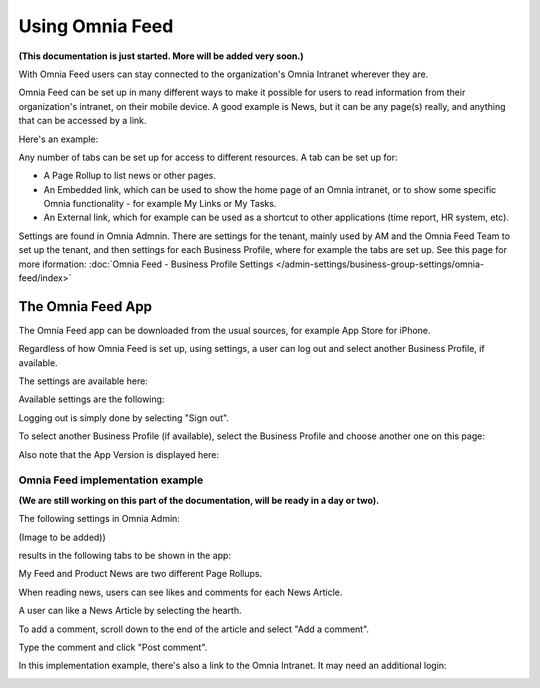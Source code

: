 Using Omnia Feed
===================

**(This documentation is just started. More will be added very soon.)**

With Omnia Feed users can stay connected to the organization's Omnia Intranet wherever they are. 

Omnia Feed can be set up in many different ways to make it possible for users to read information from their organization's intranet, on their mobile device. A good example is News, but it can be any page(s) really, and anything that can be accessed by a link. 

Here's an example:

.. image:: omnia-feed-test-50p.png

Any number of tabs can be set up for access to different resources. A tab can be set up for:

+ A Page Rollup to list news or other pages.
+ An Embedded link, which can be used to show the home page of an Omnia intranet, or to show some specific Omnia functionality - for example My Links or My Tasks.
+ An External link, which for example can be used as a shortcut to other applications (time report, HR system, etc).

Settings are found in Omnia Admnin. There are settings for the tenant, mainly used by AM and the Omnia Feed Team to set up the tenant, and then settings for each Business Profile, where for example the tabs are set up. See this page for more iformation: :doc:`Omnia Feed - Business Profile Settings </admin-settings/business-group-settings/omnia-feed/index>`

The Omnia Feed App
*******************
The Omnia Feed app can be downloaded from the usual sources, for example App Store for iPhone.  

Regardless of how Omnia Feed is set up, using settings, a user can log out and select another Business Profile, if available.

The settings are available here:

.. image:: omnia-feed-settings-menu.png

Available settings are the following:

.. image:: omnia-feed-settings-available.png

Logging out is simply done by selecting "Sign out".

To select another Business Profile (if available), select the Business Profile and choose another one on this page:

.. image:: omnia-feed-settings-bp.png

Also note that the App Version is displayed here:

.. image:: omnia-feed-settings-version.png

Omnia Feed implementation example
-----------------------------------
**(We are still working on this part of the documentation, will be ready in a day or two).**

The following settings in Omnia Admin:

(Image to be added))

results in the following tabs to be shown in the app:

.. image:: omnia-feed-tabs.png

My Feed and Product News are two different Page Rollups.

When reading news, users can see likes and comments for each News Article. 

.. image:: omnia-feed-likes.png

A user can like a News Article by selecting the hearth. 

To add a comment, scroll down to the end of the article and select "Add a comment".

.. image:: omnia-feed-add-comment.png

Type the comment and click "Post comment".

In this implementation example, there's also a link to the Omnia Intranet. It may need an additional login:

.. image:: omnia-feed-intranet.png








